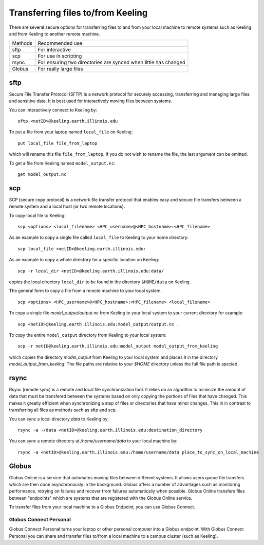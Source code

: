 Transferring files to/from Keeling 
==================================

There are several secure options for transferring files to and from your
local machine to remote systems such as Keeling and from Keeling to another
remote machine.

+---------+--------------------------------------------------------------------+
| Methods | Recommended use                                                    |
+---------+--------------------------------------------------------------------+
|sftp     | For interactive                                                    |
+---------+--------------------------------------------------------------------+
|scp      | For use in scripting                                               |
+---------+--------------------------------------------------------------------+
|rsync    | For ensuring two directories are synced when little has changed    |
+---------+--------------------------------------------------------------------+ 
|Globus   | For really large files                                             |
+---------+--------------------------------------------------------------------+


sftp
----

Secure File Transfer Protocol (SFTP) is a network protocol for securely accessing,
transferring and managing large files and sensitive data. It is best used for
interactively moving files between systems.

You can interactively connect to Keeling by::

    sftp <netID>@keeling.earth.illinois.edu

To put a file from your laptop named ``local_file`` on Keeling::

    put local_file file_from_laptop

which will rename this file ``file_from_laptop``. If you do not wish to rename the file,
the last argument can be omitted.

To get a file from Keeling named ``model_output.nc``::

    get model_output.nc

scp
---

SCP (secure copy protocol) is a network file transfer protocol that enables easy
and secure file transfers between a remote system and a local host (or two remote locations).

To copy local file to Keeling::

    scp <options> <local_filename> <HPC_username>@<HPC_hostname>:<HPC_filename>

As an example to copy a single file called ``local_file`` to Keeling to your home directory::

    scp local_file <netID>@keeling.earth.illinois.edu:

As an example to copy a whole directory for a specific location on Keeling::

    scp -r local_dir <netID>@keeling.earth.illinois.edu:data/

copies the local directory ``local_dir`` to be found in the directory ``$HOME/data`` on Keeling. 

The general form to copy a file from a remote machine to your local system::
 
    scp <options> <HPC_username>@<HPC_hostname>:<HPC_filename> <local_filename>

To copy a single file `model_output/output.nc` from Keeling to your local system 
to your current directory for example::

    scp <netID>@keeling.earth.illinois.edu:model_output/output.nc . 

To copy the entire ``model_output`` directory from Keeling to your local system::

    scp -r netID@keeling.earth.illinois.edu:model_output model_output_from_keeling

which copies the directory `model_output` from Keeling to your local system and
places it in the directory `model_output_from_keeling`. The file paths are relative
to your `$HOME` directory unless the full file path is specied.

rsync
-----

Rsync (remote sync) is a remote and local file synchronization tool.
It relies on an algorithm to minimize the amount of data that must be transfered
between the systems based on only copying the portions of files that have changed.
This makes it greatly efficient when synchronizing a step of files or directories
that have minor changes. This in in contrast to transferring all files as methods
such as sftp and scp.


You can sync a local directory `data` to Keeling by::

    rsync -a ~/data <netID>@keeling.earth.illinois.edu:destination_directory

You can sync a remote directory at `/home/username/data` to your local machine by::

    rsync -a <netID>@keeling.earth.illinois.edu:/home/username/data place_to_sync_on_local_machine

.. todo:: Add script example

Globus
------

Globus Online is a service that automates moving files between different systems. 
It allows users queue file transfers which are then done asynchronously in the background.
Globus offers a number of advantages such as monitoring performance, retrying on failures
and recover from failures automatically when possible.
Globus Online transfers files between "endpoints" which are systems that are
registered with the Globus Online service.

To transfer files from your local machine to a Globus Endpoint, you can use
Globus Connect.

.. todo:: Expand

Globus Connect Personal
^^^^^^^^^^^^^^^^^^^^^^^

Globus Connect Personal turns your laptop or other personal computer into a
Globus endpoint. With Globus Connect Personal you can share and transfer files
to/from a local machine to a campus cluster (such as Keeling).

.. todo:: Include some step by step directions of how to do this.
